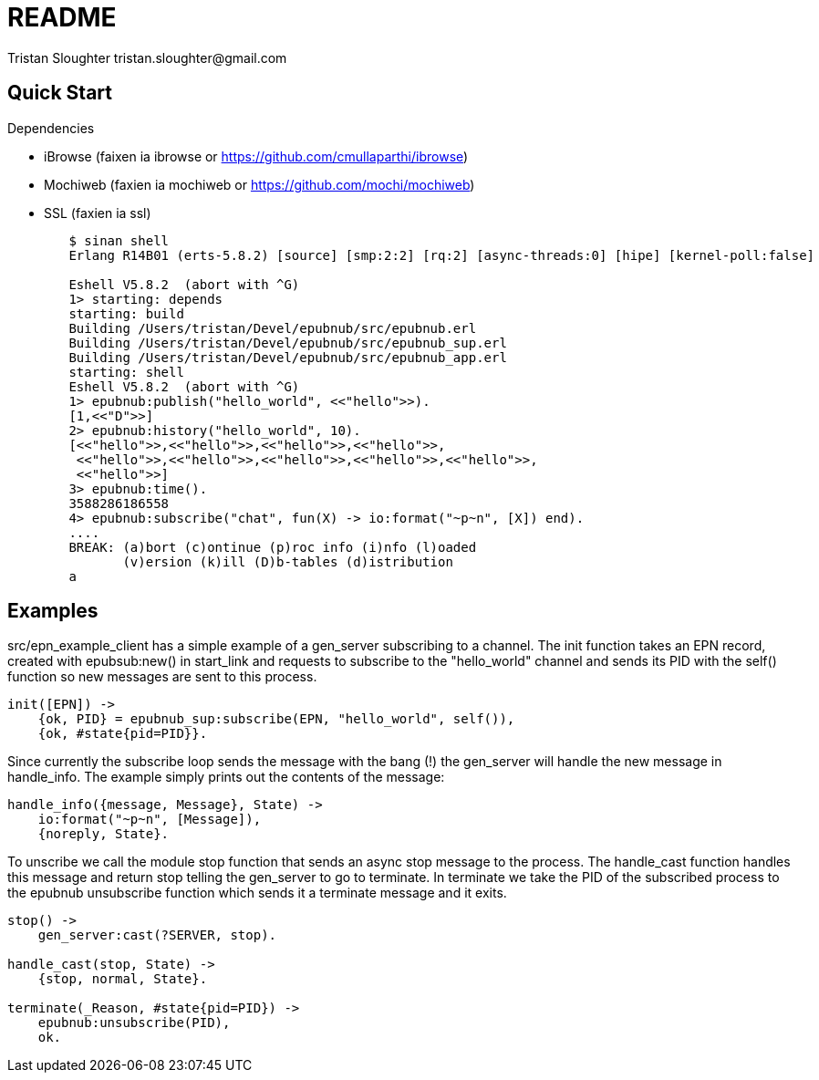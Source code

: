 // -*- mode: doc -*-

README
======
:Author: Tristan Sloughter tristan.sloughter@gmail.com
:website: http://wwww.erlware.org

Quick Start
-----------

.Dependencies
* iBrowse (faixen ia ibrowse or https://github.com/cmullaparthi/ibrowse)
* Mochiweb (faxien ia mochiweb or https://github.com/mochi/mochiweb)
* SSL (faxien ia ssl)

-----------------------------------------------------------------------------------------------------------------------------------
        $ sinan shell
        Erlang R14B01 (erts-5.8.2) [source] [smp:2:2] [rq:2] [async-threads:0] [hipe] [kernel-poll:false]

        Eshell V5.8.2  (abort with ^G)
        1> starting: depends
        starting: build
        Building /Users/tristan/Devel/epubnub/src/epubnub.erl
        Building /Users/tristan/Devel/epubnub/src/epubnub_sup.erl
        Building /Users/tristan/Devel/epubnub/src/epubnub_app.erl
        starting: shell
        Eshell V5.8.2  (abort with ^G)
        1> epubnub:publish("hello_world", <<"hello">>).
        [1,<<"D">>]
        2> epubnub:history("hello_world", 10).
        [<<"hello">>,<<"hello">>,<<"hello">>,<<"hello">>,
         <<"hello">>,<<"hello">>,<<"hello">>,<<"hello">>,<<"hello">>,
         <<"hello">>]
        3> epubnub:time().
        3588286186558
        4> epubnub:subscribe("chat", fun(X) -> io:format("~p~n", [X]) end).
        ....
        BREAK: (a)bort (c)ontinue (p)roc info (i)nfo (l)oaded
               (v)ersion (k)ill (D)b-tables (d)istribution
        a
-----------------------------------------------------------------------------------------------------------------------------------

Examples
--------

src/epn_example_client has a simple example of a gen_server subscribing to a channel. The init function takes an EPN record,
created with epubsub:new() in start_link and requests to subscribe to the "hello_world" channel and sends its PID with the
self() function so new messages are sent to this process.

-----------------------------------------------------------------------------------------------------------------------------------

init([EPN]) ->
    {ok, PID} = epubnub_sup:subscribe(EPN, "hello_world", self()),
    {ok, #state{pid=PID}}.

-----------------------------------------------------------------------------------------------------------------------------------

Since currently the subscribe loop sends the message with the bang (!) the gen_server will handle the new message in handle_info.
The example simply prints out the contents of the message:

-----------------------------------------------------------------------------------------------------------------------------------

handle_info({message, Message}, State) ->
    io:format("~p~n", [Message]),
    {noreply, State}.

-----------------------------------------------------------------------------------------------------------------------------------

To unscribe we call the module stop function that sends an async stop message to the process. The handle_cast function handles this
message and return stop telling the gen_server to go to terminate. In terminate we take the PID of the subscribed process to the
epubnub unsubscribe function which sends it a terminate message and it exits.

-----------------------------------------------------------------------------------------------------------------------------------

stop() ->
    gen_server:cast(?SERVER, stop).

handle_cast(stop, State) ->
    {stop, normal, State}.

terminate(_Reason, #state{pid=PID}) ->
    epubnub:unsubscribe(PID),
    ok.

-----------------------------------------------------------------------------------------------------------------------------------
